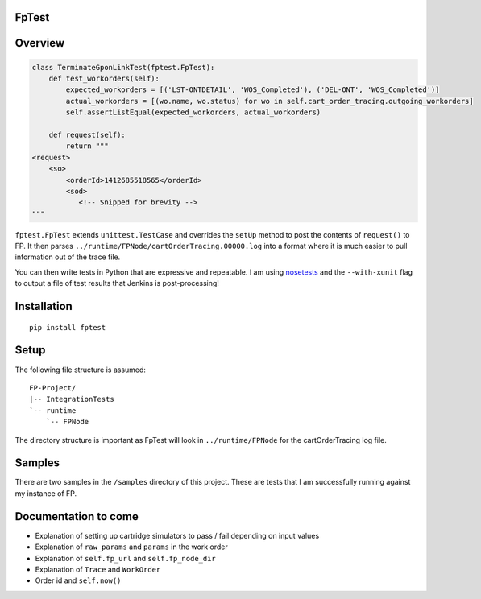 FpTest
======

.. image:: https://pypip.in/v/FpTest/badge.png
    :alt: Release Status
    :target: https://pypi.python.org/pypi/fptest

.. image:: https://travis-ci.org/oxo42/FpTest.svg?branch=master
    :alt: Build Status
    :target: https://travis-ci.org/oxo42/FpTest

Overview
========

.. code-block:: python

 class TerminateGponLinkTest(fptest.FpTest):
     def test_workorders(self):
         expected_workorders = [('LST-ONTDETAIL', 'WOS_Completed'), ('DEL-ONT', 'WOS_Completed')]
         actual_workorders = [(wo.name, wo.status) for wo in self.cart_order_tracing.outgoing_workorders]
         self.assertListEqual(expected_workorders, actual_workorders)

     def request(self):
         return """
 <request>
     <so>
         <orderId>1412685518565</orderId>
         <sod>
            <!-- Snipped for brevity -->
 """


``fptest.FpTest`` extends ``unittest.TestCase`` and overrides the ``setUp`` method to post the contents of ``request()`` to FP.
It then parses ``../runtime/FPNode/cartOrderTracing.00000.log`` into a format where it is much easier to pull information
out of the trace file.

You can then write tests in Python that are expressive and repeatable.  I am using
nosetests_ and the ``--with-xunit`` flag to output a file of test results that Jenkins is
post-processing!

.. _nosetests: https://nose.readthedocs.org/

Installation
============

::

    pip install fptest

Setup
=====

The following file structure is assumed::

    FP-Project/
    |-- IntegrationTests
    `-- runtime
        `-- FPNode

The directory structure is important as FpTest will look in ``../runtime/FPNode`` for the cartOrderTracing log file.

Samples
=======

There are two samples in the ``/samples`` directory of this project.  These are tests that I am successfully running
against my instance of FP.

Documentation to come
=====================

* Explanation of setting up cartridge simulators to pass / fail depending on input values
* Explanation of ``raw_params`` and ``params`` in the work order
* Explanation of ``self.fp_url`` and ``self.fp_node_dir``
* Explanation of ``Trace`` and ``WorkOrder``
* Order id and ``self.now()``